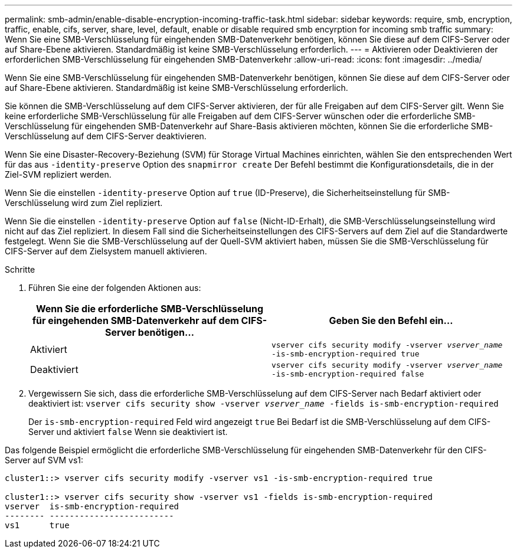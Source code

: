 ---
permalink: smb-admin/enable-disable-encryption-incoming-traffic-task.html 
sidebar: sidebar 
keywords: require, smb, encryption, traffic, enable, cifs, server, share, level, default, enable or disable required smb encyrption for incoming smb traffic 
summary: Wenn Sie eine SMB-Verschlüsselung für eingehenden SMB-Datenverkehr benötigen, können Sie diese auf dem CIFS-Server oder auf Share-Ebene aktivieren. Standardmäßig ist keine SMB-Verschlüsselung erforderlich. 
---
= Aktivieren oder Deaktivieren der erforderlichen SMB-Verschlüsselung für eingehenden SMB-Datenverkehr
:allow-uri-read: 
:icons: font
:imagesdir: ../media/


[role="lead"]
Wenn Sie eine SMB-Verschlüsselung für eingehenden SMB-Datenverkehr benötigen, können Sie diese auf dem CIFS-Server oder auf Share-Ebene aktivieren. Standardmäßig ist keine SMB-Verschlüsselung erforderlich.

Sie können die SMB-Verschlüsselung auf dem CIFS-Server aktivieren, der für alle Freigaben auf dem CIFS-Server gilt. Wenn Sie keine erforderliche SMB-Verschlüsselung für alle Freigaben auf dem CIFS-Server wünschen oder die erforderliche SMB-Verschlüsselung für eingehenden SMB-Datenverkehr auf Share-Basis aktivieren möchten, können Sie die erforderliche SMB-Verschlüsselung auf dem CIFS-Server deaktivieren.

Wenn Sie eine Disaster-Recovery-Beziehung (SVM) für Storage Virtual Machines einrichten, wählen Sie den entsprechenden Wert für das aus `-identity-preserve` Option des `snapmirror create` Der Befehl bestimmt die Konfigurationsdetails, die in der Ziel-SVM repliziert werden.

Wenn Sie die einstellen `-identity-preserve` Option auf `true` (ID-Preserve), die Sicherheitseinstellung für SMB-Verschlüsselung wird zum Ziel repliziert.

Wenn Sie die einstellen `-identity-preserve` Option auf `false` (Nicht-ID-Erhalt), die SMB-Verschlüsselungseinstellung wird nicht auf das Ziel repliziert. In diesem Fall sind die Sicherheitseinstellungen des CIFS-Servers auf dem Ziel auf die Standardwerte festgelegt. Wenn Sie die SMB-Verschlüsselung auf der Quell-SVM aktiviert haben, müssen Sie die SMB-Verschlüsselung für CIFS-Server auf dem Zielsystem manuell aktivieren.

.Schritte
. Führen Sie eine der folgenden Aktionen aus:
+
|===
| Wenn Sie die erforderliche SMB-Verschlüsselung für eingehenden SMB-Datenverkehr auf dem CIFS-Server benötigen... | Geben Sie den Befehl ein... 


 a| 
Aktiviert
 a| 
`vserver cifs security modify -vserver _vserver_name_ -is-smb-encryption-required true`



 a| 
Deaktiviert
 a| 
`vserver cifs security modify -vserver _vserver_name_ -is-smb-encryption-required false`

|===
. Vergewissern Sie sich, dass die erforderliche SMB-Verschlüsselung auf dem CIFS-Server nach Bedarf aktiviert oder deaktiviert ist: `vserver cifs security show -vserver _vserver_name_ -fields is-smb-encryption-required`
+
Der `is-smb-encryption-required` Feld wird angezeigt `true` Bei Bedarf ist die SMB-Verschlüsselung auf dem CIFS-Server und aktiviert `false` Wenn sie deaktiviert ist.



Das folgende Beispiel ermöglicht die erforderliche SMB-Verschlüsselung für eingehenden SMB-Datenverkehr für den CIFS-Server auf SVM vs1:

[listing]
----
cluster1::> vserver cifs security modify -vserver vs1 -is-smb-encryption-required true

cluster1::> vserver cifs security show -vserver vs1 -fields is-smb-encryption-required
vserver  is-smb-encryption-required
-------- -------------------------
vs1      true
----